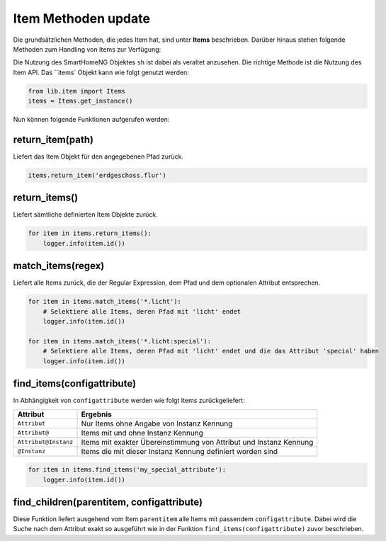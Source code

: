 
.. role:: bluesup

###########################################
Item Methoden :bluesup:`update`
###########################################

Die grundsätzlichen Methoden, die jedes Item hat, sind unter **Items** beschrieben. Darüber
hinaus stehen folgende Methoden zum Handling von Items zur Verfügung:

Die Nutzung des SmartHomeNG Objektes ``sh`` ist dabei als veraltet anzusehen.
Die richtige Methode ist die Nutzung des Item API. Das ``items` Objekt kann wie folgt
genutzt werden:

.. code:: python

   from lib.item import Items
   items = Items.get_instance()

Nun können folgende Funktionen aufgerufen werden:

return_item(path)
^^^^^^^^^^^^^^^^^^^^

Liefert das Item Objekt für den angegebenen Pfad zurück. 

.. code:: python

   items.return_item('erdgeschoss.flur')


return_items()
^^^^^^^^^^^^^^^^^

Liefert sämtliche definierten Item Objekte zurück.

.. code:: python

   for item in items.return_items():
       logger.info(item.id())


match_items(regex)
^^^^^^^^^^^^^^^^^^

Liefert alle Items zurück, die der Regular Expression, dem Pfad und dem optionalen Attribut entsprechen. 

.. code:: python

   for item in items.match_items('*.licht'):
       # Selektiere alle Items, deren Pfad mit 'licht' endet
       logger.info(item.id())
       
   for item in items.match_items('*.licht:special'):
       # Selektiere alle Items, deren Pfad mit 'licht' endet und die das Attribut 'special' haben     
       logger.info(item.id())


find_items(configattribute)
^^^^^^^^^^^^^^^^^^^^^^^^^^^

In Abhängigkeit von ``configattribute`` werden wie folgt Items zurückgeliefert:

.. table::

   ====================  =========================================
   Attribut              Ergebnis
   ====================  =========================================
   ``Attribut``          Nur Items ohne Angabe von Instanz Kennung
   ``Attribut@``         Items mit und ohne Instanz Kennung
   ``Attribut@Instanz``  Items mit exakter Übereinstimmung von Attribut und Instanz Kennung
   ``@Instanz``          Items die mit dieser Instanz Kennung definiert worden sind
   ====================  =========================================


.. code:: python

   for item in items.find_items('my_special_attribute'):
       logger.info(item.id())


find_children(parentitem, configattribute)
^^^^^^^^^^^^^^^^^^^^^^^^^^^^^^^^^^^^^^^^^^

Diese Funktion liefert ausgehend vom Item ``parentitem`` alle Items mit passendem
``configattribute``. Dabei wird die Suche nach dem Attribut exakt so ausgeführt wie
in der Funktion ``find_items(configattribute)`` zuvor beschrieben.


